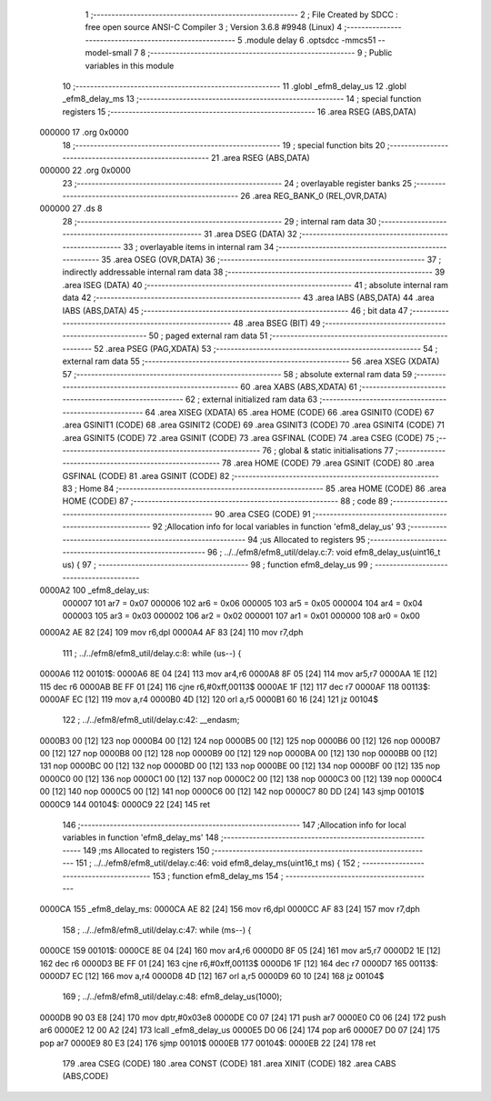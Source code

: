                                       1 ;--------------------------------------------------------
                                      2 ; File Created by SDCC : free open source ANSI-C Compiler
                                      3 ; Version 3.6.8 #9948 (Linux)
                                      4 ;--------------------------------------------------------
                                      5 	.module delay
                                      6 	.optsdcc -mmcs51 --model-small
                                      7 	
                                      8 ;--------------------------------------------------------
                                      9 ; Public variables in this module
                                     10 ;--------------------------------------------------------
                                     11 	.globl _efm8_delay_us
                                     12 	.globl _efm8_delay_ms
                                     13 ;--------------------------------------------------------
                                     14 ; special function registers
                                     15 ;--------------------------------------------------------
                                     16 	.area RSEG    (ABS,DATA)
      000000                         17 	.org 0x0000
                                     18 ;--------------------------------------------------------
                                     19 ; special function bits
                                     20 ;--------------------------------------------------------
                                     21 	.area RSEG    (ABS,DATA)
      000000                         22 	.org 0x0000
                                     23 ;--------------------------------------------------------
                                     24 ; overlayable register banks
                                     25 ;--------------------------------------------------------
                                     26 	.area REG_BANK_0	(REL,OVR,DATA)
      000000                         27 	.ds 8
                                     28 ;--------------------------------------------------------
                                     29 ; internal ram data
                                     30 ;--------------------------------------------------------
                                     31 	.area DSEG    (DATA)
                                     32 ;--------------------------------------------------------
                                     33 ; overlayable items in internal ram 
                                     34 ;--------------------------------------------------------
                                     35 	.area	OSEG    (OVR,DATA)
                                     36 ;--------------------------------------------------------
                                     37 ; indirectly addressable internal ram data
                                     38 ;--------------------------------------------------------
                                     39 	.area ISEG    (DATA)
                                     40 ;--------------------------------------------------------
                                     41 ; absolute internal ram data
                                     42 ;--------------------------------------------------------
                                     43 	.area IABS    (ABS,DATA)
                                     44 	.area IABS    (ABS,DATA)
                                     45 ;--------------------------------------------------------
                                     46 ; bit data
                                     47 ;--------------------------------------------------------
                                     48 	.area BSEG    (BIT)
                                     49 ;--------------------------------------------------------
                                     50 ; paged external ram data
                                     51 ;--------------------------------------------------------
                                     52 	.area PSEG    (PAG,XDATA)
                                     53 ;--------------------------------------------------------
                                     54 ; external ram data
                                     55 ;--------------------------------------------------------
                                     56 	.area XSEG    (XDATA)
                                     57 ;--------------------------------------------------------
                                     58 ; absolute external ram data
                                     59 ;--------------------------------------------------------
                                     60 	.area XABS    (ABS,XDATA)
                                     61 ;--------------------------------------------------------
                                     62 ; external initialized ram data
                                     63 ;--------------------------------------------------------
                                     64 	.area XISEG   (XDATA)
                                     65 	.area HOME    (CODE)
                                     66 	.area GSINIT0 (CODE)
                                     67 	.area GSINIT1 (CODE)
                                     68 	.area GSINIT2 (CODE)
                                     69 	.area GSINIT3 (CODE)
                                     70 	.area GSINIT4 (CODE)
                                     71 	.area GSINIT5 (CODE)
                                     72 	.area GSINIT  (CODE)
                                     73 	.area GSFINAL (CODE)
                                     74 	.area CSEG    (CODE)
                                     75 ;--------------------------------------------------------
                                     76 ; global & static initialisations
                                     77 ;--------------------------------------------------------
                                     78 	.area HOME    (CODE)
                                     79 	.area GSINIT  (CODE)
                                     80 	.area GSFINAL (CODE)
                                     81 	.area GSINIT  (CODE)
                                     82 ;--------------------------------------------------------
                                     83 ; Home
                                     84 ;--------------------------------------------------------
                                     85 	.area HOME    (CODE)
                                     86 	.area HOME    (CODE)
                                     87 ;--------------------------------------------------------
                                     88 ; code
                                     89 ;--------------------------------------------------------
                                     90 	.area CSEG    (CODE)
                                     91 ;------------------------------------------------------------
                                     92 ;Allocation info for local variables in function 'efm8_delay_us'
                                     93 ;------------------------------------------------------------
                                     94 ;us                        Allocated to registers 
                                     95 ;------------------------------------------------------------
                                     96 ;	../../efm8/efm8_util/delay.c:7: void efm8_delay_us(uint16_t us) {
                                     97 ;	-----------------------------------------
                                     98 ;	 function efm8_delay_us
                                     99 ;	-----------------------------------------
      0000A2                        100 _efm8_delay_us:
                           000007   101 	ar7 = 0x07
                           000006   102 	ar6 = 0x06
                           000005   103 	ar5 = 0x05
                           000004   104 	ar4 = 0x04
                           000003   105 	ar3 = 0x03
                           000002   106 	ar2 = 0x02
                           000001   107 	ar1 = 0x01
                           000000   108 	ar0 = 0x00
      0000A2 AE 82            [24]  109 	mov	r6,dpl
      0000A4 AF 83            [24]  110 	mov	r7,dph
                                    111 ;	../../efm8/efm8_util/delay.c:8: while (us--) {
      0000A6                        112 00101$:
      0000A6 8E 04            [24]  113 	mov	ar4,r6
      0000A8 8F 05            [24]  114 	mov	ar5,r7
      0000AA 1E               [12]  115 	dec	r6
      0000AB BE FF 01         [24]  116 	cjne	r6,#0xff,00113$
      0000AE 1F               [12]  117 	dec	r7
      0000AF                        118 00113$:
      0000AF EC               [12]  119 	mov	a,r4
      0000B0 4D               [12]  120 	orl	a,r5
      0000B1 60 16            [24]  121 	jz	00104$
                                    122 ;	../../efm8/efm8_util/delay.c:42: __endasm;
      0000B3 00               [12]  123 	nop
      0000B4 00               [12]  124 	nop
      0000B5 00               [12]  125 	nop
      0000B6 00               [12]  126 	nop
      0000B7 00               [12]  127 	nop
      0000B8 00               [12]  128 	nop
      0000B9 00               [12]  129 	nop
      0000BA 00               [12]  130 	nop
      0000BB 00               [12]  131 	nop
      0000BC 00               [12]  132 	nop
      0000BD 00               [12]  133 	nop
      0000BE 00               [12]  134 	nop
      0000BF 00               [12]  135 	nop
      0000C0 00               [12]  136 	nop
      0000C1 00               [12]  137 	nop
      0000C2 00               [12]  138 	nop
      0000C3 00               [12]  139 	nop
      0000C4 00               [12]  140 	nop
      0000C5 00               [12]  141 	nop
      0000C6 00               [12]  142 	nop
      0000C7 80 DD            [24]  143 	sjmp	00101$
      0000C9                        144 00104$:
      0000C9 22               [24]  145 	ret
                                    146 ;------------------------------------------------------------
                                    147 ;Allocation info for local variables in function 'efm8_delay_ms'
                                    148 ;------------------------------------------------------------
                                    149 ;ms                        Allocated to registers 
                                    150 ;------------------------------------------------------------
                                    151 ;	../../efm8/efm8_util/delay.c:46: void efm8_delay_ms(uint16_t ms) {
                                    152 ;	-----------------------------------------
                                    153 ;	 function efm8_delay_ms
                                    154 ;	-----------------------------------------
      0000CA                        155 _efm8_delay_ms:
      0000CA AE 82            [24]  156 	mov	r6,dpl
      0000CC AF 83            [24]  157 	mov	r7,dph
                                    158 ;	../../efm8/efm8_util/delay.c:47: while (ms--) {
      0000CE                        159 00101$:
      0000CE 8E 04            [24]  160 	mov	ar4,r6
      0000D0 8F 05            [24]  161 	mov	ar5,r7
      0000D2 1E               [12]  162 	dec	r6
      0000D3 BE FF 01         [24]  163 	cjne	r6,#0xff,00113$
      0000D6 1F               [12]  164 	dec	r7
      0000D7                        165 00113$:
      0000D7 EC               [12]  166 	mov	a,r4
      0000D8 4D               [12]  167 	orl	a,r5
      0000D9 60 10            [24]  168 	jz	00104$
                                    169 ;	../../efm8/efm8_util/delay.c:48: efm8_delay_us(1000);
      0000DB 90 03 E8         [24]  170 	mov	dptr,#0x03e8
      0000DE C0 07            [24]  171 	push	ar7
      0000E0 C0 06            [24]  172 	push	ar6
      0000E2 12 00 A2         [24]  173 	lcall	_efm8_delay_us
      0000E5 D0 06            [24]  174 	pop	ar6
      0000E7 D0 07            [24]  175 	pop	ar7
      0000E9 80 E3            [24]  176 	sjmp	00101$
      0000EB                        177 00104$:
      0000EB 22               [24]  178 	ret
                                    179 	.area CSEG    (CODE)
                                    180 	.area CONST   (CODE)
                                    181 	.area XINIT   (CODE)
                                    182 	.area CABS    (ABS,CODE)
